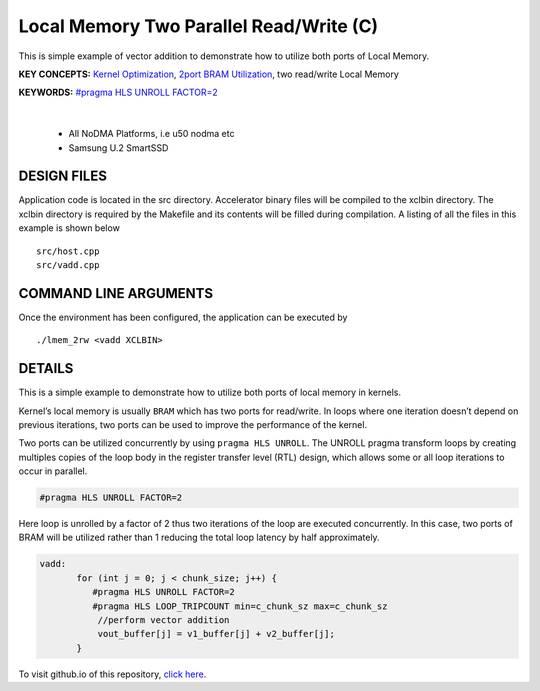 Local Memory Two Parallel Read/Write (C)
========================================

This is simple example of vector addition to demonstrate how to utilize both ports of Local Memory.

**KEY CONCEPTS:** `Kernel Optimization <https://docs.xilinx.com/r/en-US/ug1393-vitis-application-acceleration/Kernel-Optimization>`__, `2port BRAM Utilization <https://docs.xilinx.com/r/en-US/ug1399-vitis-hls/Port-Level-I/O-Memory-Interface-Protocol>`__, two read/write Local Memory

**KEYWORDS:** `#pragma HLS UNROLL FACTOR=2 <https://docs.xilinx.com/r/en-US/ug1399-vitis-hls/pragma-HLS-unroll>`__

.. raw:: html

 <details>

.. raw:: html

 <summary> 

 <b>EXCLUDED PLATFORMS:</b>

.. raw:: html

 </summary>
|
..

 - All NoDMA Platforms, i.e u50 nodma etc
 - Samsung U.2 SmartSSD

.. raw:: html

 </details>

.. raw:: html

DESIGN FILES
------------

Application code is located in the src directory. Accelerator binary files will be compiled to the xclbin directory. The xclbin directory is required by the Makefile and its contents will be filled during compilation. A listing of all the files in this example is shown below

::

   src/host.cpp
   src/vadd.cpp
   
COMMAND LINE ARGUMENTS
----------------------

Once the environment has been configured, the application can be executed by

::

   ./lmem_2rw <vadd XCLBIN>

DETAILS
-------

This is a simple example to demonstrate how to utilize both ports of
local memory in kernels.

Kernel’s local memory is usually ``BRAM`` which has two ports for
read/write. In loops where one iteration doesn’t depend on previous
iterations, two ports can be used to improve the performance of the
kernel.

Two ports can be utilized concurrently by using ``pragma HLS UNROLL``.
The UNROLL pragma transform loops by creating multiples copies of the
loop body in the register transfer level (RTL) design, which allows some
or all loop iterations to occur in parallel.

.. code:: cpp

    #pragma HLS UNROLL FACTOR=2

Here loop is unrolled by a factor of 2 thus two iterations of the loop
are executed concurrently. In this case, two ports of BRAM will be
utilized rather than 1 reducing the total loop latency by half
approximately.

.. code:: cpp

    vadd:
           for (int j = 0; j < chunk_size; j++) {
              #pragma HLS UNROLL FACTOR=2
              #pragma HLS LOOP_TRIPCOUNT min=c_chunk_sz max=c_chunk_sz
               //perform vector addition
               vout_buffer[j] = v1_buffer[j] + v2_buffer[j];
           }

To visit github.io of this repository, `click here <http://xilinx.github.io/Vitis_Accel_Examples>`__.